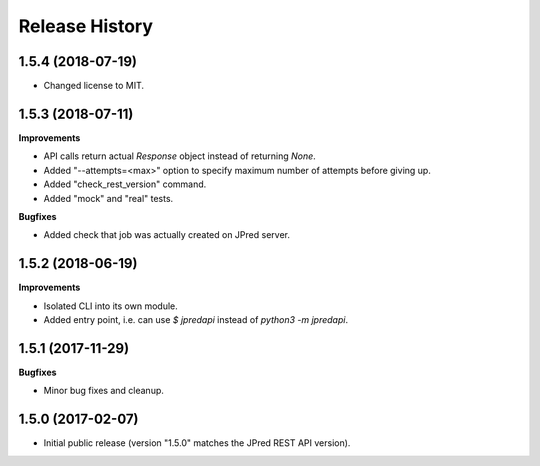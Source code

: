.. :changelog:

Release History
===============


1.5.4 (2018-07-19)
~~~~~~~~~~~~~~~~~~

- Changed license to MIT.


1.5.3 (2018-07-11)
~~~~~~~~~~~~~~~~~~

**Improvements**

- API calls return actual `Response` object instead of returning `None`.
- Added "--attempts=<max>" option to specify maximum number of attempts before giving up.
- Added "check_rest_version" command.
- Added "mock" and "real" tests.

**Bugfixes**

- Added check that job was actually created on JPred server.


1.5.2 (2018-06-19)
~~~~~~~~~~~~~~~~~~

**Improvements**

- Isolated CLI into its own module.
- Added entry point, i.e. can use `$ jpredapi` instead of `python3 -m jpredapi`.


1.5.1 (2017-11-29)
~~~~~~~~~~~~~~~~~~

**Bugfixes**

- Minor bug fixes and cleanup.


1.5.0 (2017-02-07)
~~~~~~~~~~~~~~~~~~

- Initial public release 
  (version "1.5.0" matches the JPred REST API version).
